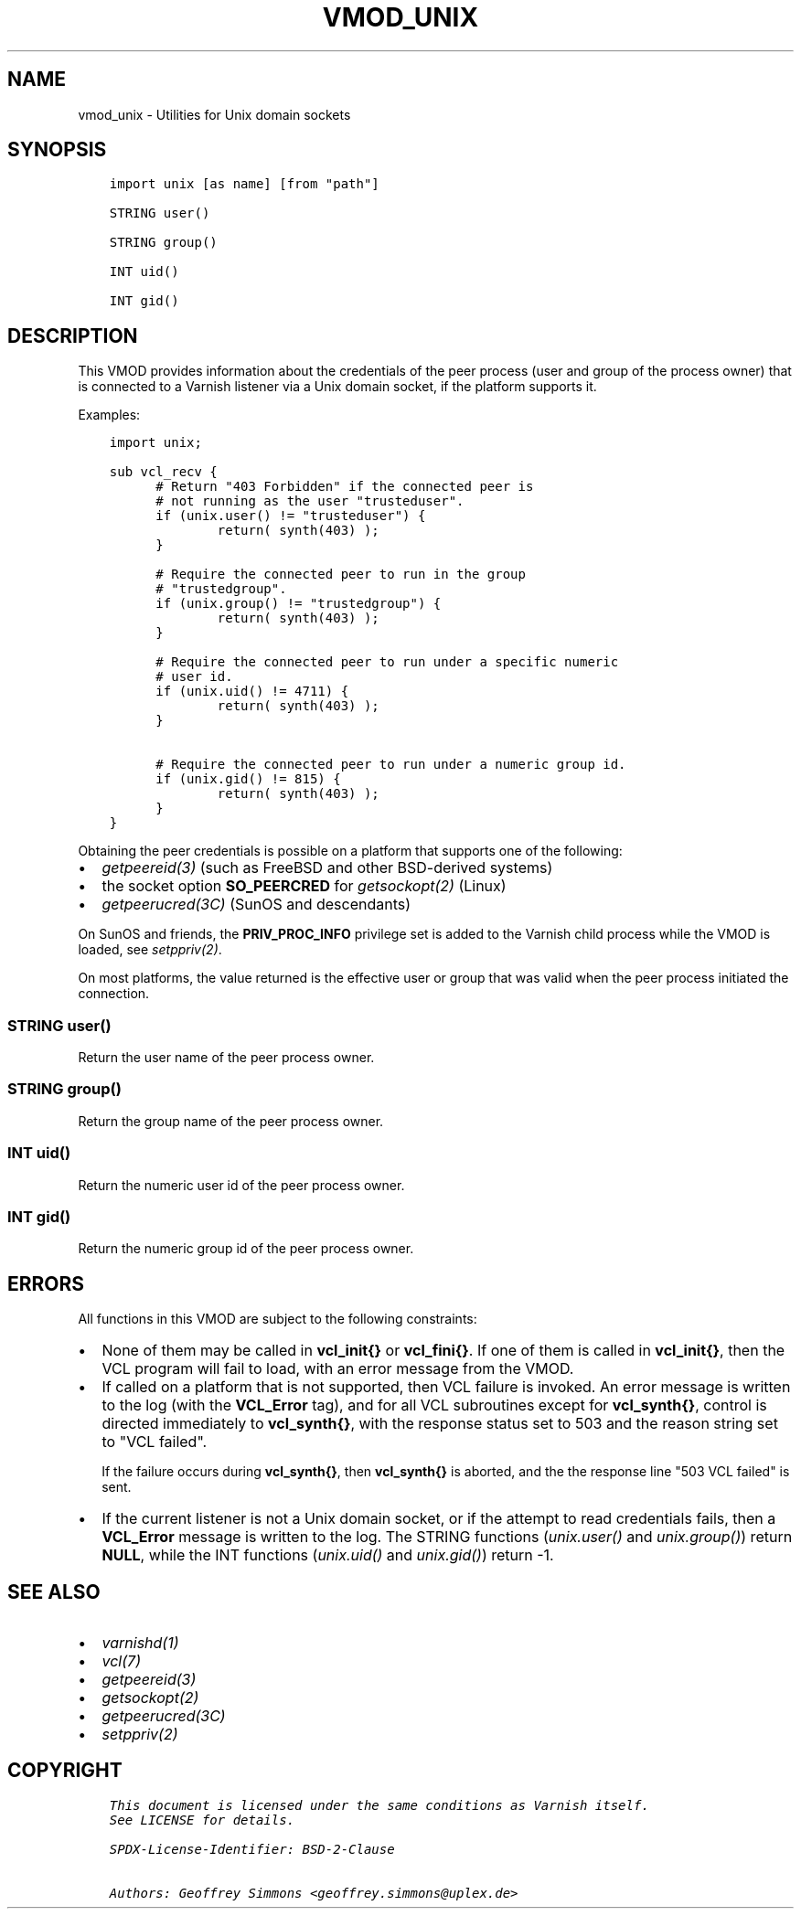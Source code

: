 .\" Man page generated from reStructuredText.
.
.TH VMOD_UNIX 3 "" "" ""
.SH NAME
vmod_unix \- Utilities for Unix domain sockets
.
.nr rst2man-indent-level 0
.
.de1 rstReportMargin
\\$1 \\n[an-margin]
level \\n[rst2man-indent-level]
level margin: \\n[rst2man-indent\\n[rst2man-indent-level]]
-
\\n[rst2man-indent0]
\\n[rst2man-indent1]
\\n[rst2man-indent2]
..
.de1 INDENT
.\" .rstReportMargin pre:
. RS \\$1
. nr rst2man-indent\\n[rst2man-indent-level] \\n[an-margin]
. nr rst2man-indent-level +1
.\" .rstReportMargin post:
..
.de UNINDENT
. RE
.\" indent \\n[an-margin]
.\" old: \\n[rst2man-indent\\n[rst2man-indent-level]]
.nr rst2man-indent-level -1
.\" new: \\n[rst2man-indent\\n[rst2man-indent-level]]
.in \\n[rst2man-indent\\n[rst2man-indent-level]]u
..
.\" 
.
.\" NB:  This file is machine generated, DO NOT EDIT!
.
.\" 
.
.\" Edit ./vmod_unix.vcc and run make instead
.
.\" 
.
.SH SYNOPSIS
.INDENT 0.0
.INDENT 3.5
.sp
.nf
.ft C
import unix [as name] [from "path"]

STRING user()

STRING group()

INT uid()

INT gid()
.ft P
.fi
.UNINDENT
.UNINDENT
.SH DESCRIPTION
.sp
This VMOD provides information about the credentials of the peer
process (user and group of the process owner) that is connected to a
Varnish listener via a Unix domain socket, if the platform supports
it.
.sp
Examples:
.INDENT 0.0
.INDENT 3.5
.sp
.nf
.ft C
import unix;

sub vcl_recv {
      # Return "403 Forbidden" if the connected peer is
      # not running as the user "trusteduser".
      if (unix.user() != "trusteduser") {
              return( synth(403) );
      }

      # Require the connected peer to run in the group
      # "trustedgroup".
      if (unix.group() != "trustedgroup") {
              return( synth(403) );
      }

      # Require the connected peer to run under a specific numeric
      # user id.
      if (unix.uid() != 4711) {
              return( synth(403) );
      }

      # Require the connected peer to run under a numeric group id.
      if (unix.gid() != 815) {
              return( synth(403) );
      }
}
.ft P
.fi
.UNINDENT
.UNINDENT
.sp
Obtaining the peer credentials is possible on a platform that supports
one of the following:
.INDENT 0.0
.IP \(bu 2
\fIgetpeereid(3)\fP (such as FreeBSD and other BSD\-derived systems)
.IP \(bu 2
the socket option \fBSO_PEERCRED\fP for \fIgetsockopt(2)\fP (Linux)
.IP \(bu 2
\fIgetpeerucred(3C)\fP (SunOS and descendants)
.UNINDENT
.sp
On SunOS and friends, the \fBPRIV_PROC_INFO\fP privilege set is added to
the Varnish child process while the VMOD is loaded, see
\fIsetppriv(2)\fP\&.
.sp
On most platforms, the value returned is the effective user or group
that was valid when the peer process initiated the connection.
.SS STRING user()
.sp
Return the user name of the peer process owner.
.SS STRING group()
.sp
Return the group name of the peer process owner.
.SS INT uid()
.sp
Return the numeric user id of the peer process owner.
.SS INT gid()
.sp
Return the numeric group id of the peer process owner.
.SH ERRORS
.sp
All functions in this VMOD are subject to the following constraints:
.INDENT 0.0
.IP \(bu 2
None of them may be called in \fBvcl_init{}\fP or \fBvcl_fini{}\fP\&. If
one of them is called in \fBvcl_init{}\fP, then the VCL program will
fail to load, with an error message from the VMOD.
.IP \(bu 2
If called on a platform that is not supported, then VCL failure is
invoked. An error message is written to the log (with the
\fBVCL_Error\fP tag), and for all VCL subroutines except for
\fBvcl_synth{}\fP, control is directed immediately to \fBvcl_synth{}\fP,
with the response status set to 503 and the reason string set to
"VCL failed".
.sp
If the failure occurs during \fBvcl_synth{}\fP, then \fBvcl_synth{}\fP
is aborted, and the the response line "503 VCL failed" is sent.
.IP \(bu 2
If the current listener is not a Unix domain socket, or if the
attempt to read credentials fails, then a \fBVCL_Error\fP message is
written to the log. The STRING functions (\fI\%unix.user()\fP and
\fI\%unix.group()\fP) return \fBNULL\fP, while the INT functions
(\fI\%unix.uid()\fP and \fI\%unix.gid()\fP) return \-1.
.UNINDENT
.SH SEE ALSO
.INDENT 0.0
.IP \(bu 2
\fIvarnishd(1)\fP
.IP \(bu 2
\fIvcl(7)\fP
.IP \(bu 2
\fIgetpeereid(3)\fP
.IP \(bu 2
\fIgetsockopt(2)\fP
.IP \(bu 2
\fIgetpeerucred(3C)\fP
.IP \(bu 2
\fIsetppriv(2)\fP
.UNINDENT
.SH COPYRIGHT
.INDENT 0.0
.INDENT 3.5
.sp
.nf
.ft C
This document is licensed under the same conditions as Varnish itself.
See LICENSE for details.

SPDX\-License\-Identifier: BSD\-2\-Clause

Authors: Geoffrey Simmons <geoffrey.simmons@uplex.de>
.ft P
.fi
.UNINDENT
.UNINDENT
.\" Generated by docutils manpage writer.
.
